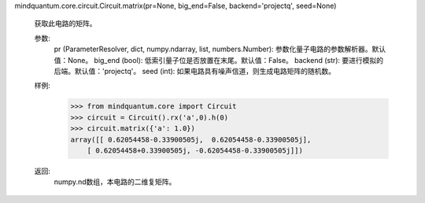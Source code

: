 mindquantum.core.circuit.Circuit.matrix(pr=None, big_end=False, backend='projectq', seed=None)

        获取此电路的矩阵。

        参数:
            pr (ParameterResolver, dict, numpy.ndarray, list, numbers.Number): 参数化量子电路的参数解析器。默认值：None。
            big_end (bool): 低索引量子位是否放置在末尾。默认值：False。
            backend (str): 要进行模拟的后端。默认值：'projectq'。
            seed (int): 如果电路具有噪声信道，则生成电路矩阵的随机数。

        样例:
            >>> from mindquantum.core import Circuit
            >>> circuit = Circuit().rx('a',0).h(0)
            >>> circuit.matrix({'a': 1.0})
            array([[ 0.62054458-0.33900505j,  0.62054458-0.33900505j],
                [ 0.62054458+0.33900505j, -0.62054458-0.33900505j]])

        返回:
            numpy.nd数组，本电路的二维复矩阵。
        